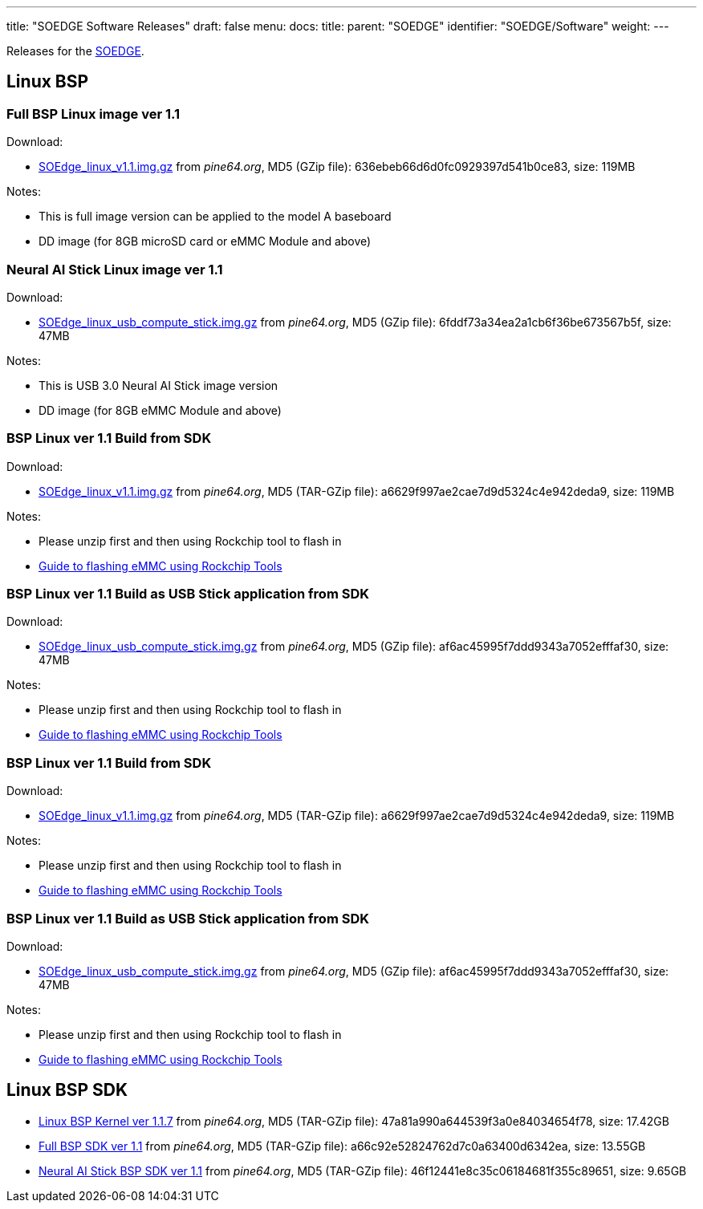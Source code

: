 ---
title: "SOEDGE Software Releases"
draft: false
menu:
  docs:
    title:
    parent: "SOEDGE"
    identifier: "SOEDGE/Software"
    weight: 
---

Releases for the link:/documentation/SOEDGE[SOEDGE].

== Linux BSP

=== Full BSP Linux image ver 1.1

Download:

* https://files.pine64.org//os/SOEdge/stock/SOEdge_linux_v1.1.img.gz[SOEdge_linux_v1.1.img.gz] from _pine64.org_, MD5 (GZip file): 636ebeb66d6d0fc0929397d541b0ce83, size: 119MB

Notes:

* This is full image version can be applied to the model A baseboard
* DD image (for 8GB microSD card or eMMC Module and above)

=== Neural AI Stick Linux image ver 1.1

Download:

* https://files.pine64.org/os/SOEdge/stock/SOEdge_linux_usb_compute_stick.img.gz[SOEdge_linux_usb_compute_stick.img.gz] from _pine64.org_, MD5 (GZip file): 6fddf73a34ea2a1cb6f36be673567b5f, size: 47MB

Notes:

* This is USB 3.0 Neural AI Stick image version
* DD image (for 8GB eMMC Module and above)

=== BSP Linux ver 1.1 Build from SDK

Download:

* http://files.pine64.org/os/SOEdge/stock/SOEdge_linux_v1.1.img.gz[SOEdge_linux_v1.1.img.gz] from _pine64.org_, MD5 (TAR-GZip file): a6629f997ae2cae7d9d5324c4e942deda9, size: 119MB

Notes:

* Please unzip first and then using Rockchip tool to flash in
* link:/documentation/General/Getting_started#Flashing_to_eMMC_using_Rockchip_Tools_.28Rock64_Only.29[Guide to flashing eMMC using Rockchip Tools]

=== BSP Linux ver 1.1 Build as USB Stick application from SDK

Download:

* http://files.pine64.org/os/SOEdge/stock/SOEdge_linux_usb_compute_stick.img.gz[SOEdge_linux_usb_compute_stick.img.gz] from _pine64.org_, MD5 (GZip file): af6ac45995f7ddd9343a7052efffaf30, size: 47MB

Notes:

* Please unzip first and then using Rockchip tool to flash in
* link:/documentation/General/Getting_started#Flashing_to_eMMC_using_Rockchip_Tools_.28Rock64_Only.29[Guide to flashing eMMC using Rockchip Tools]

=== BSP Linux ver 1.1 Build from SDK

Download:

* http://files.pine64.org/os/SOEdge/stock/SOEdge_linux_v1.1.img.gz[SOEdge_linux_v1.1.img.gz] from _pine64.org_, MD5 (TAR-GZip file): a6629f997ae2cae7d9d5324c4e942deda9, size: 119MB

Notes:

* Please unzip first and then using Rockchip tool to flash in
* link:/documentation/General/Getting_started#Flashing_to_eMMC_using_Rockchip_Tools_.28Rock64_Only.29[Guide to flashing eMMC using Rockchip Tools]

=== BSP Linux ver 1.1 Build as USB Stick application from SDK

Download:

* http://files.pine64.org/os/SOEdge/stock/SOEdge_linux_usb_compute_stick.img.gz[SOEdge_linux_usb_compute_stick.img.gz] from _pine64.org_, MD5 (GZip file): af6ac45995f7ddd9343a7052efffaf30, size: 47MB

Notes:

* Please unzip first and then using Rockchip tool to flash in
* link:/documentation/General/Getting_started#Flashing_to_eMMC_using_Rockchip_Tools_.28Rock64_Only.29[Guide to flashing eMMC using Rockchip Tools]

== Linux BSP SDK

* http://files.pine64.org/SDK/SOEdge/rk1808_v1.1.7.tar.gz[Linux BSP Kernel ver 1.1.7] from _pine64.org_, MD5 (TAR-GZip file): 47a81a990a644539f3a0e84034654f78, size: 17.42GB
* https://files.pine64.org/SDK/SOEdge/SOEdge_RK-BSP_SDK_v1.1.tar.gz[Full BSP SDK ver 1.1] from _pine64.org_, MD5 (TAR-GZip file): a66c92e52824762d7c0a63400d6342ea, size: 13.55GB
* https://files.pine64.org/SDK/SOEdge/SOEdge_RK-BSP_USB_Dongle_SDK_v1.1.tar.gz[Neural AI Stick BSP SDK ver 1.1] from _pine64.org_, MD5 (TAR-GZip file): 46f12441e8c35c06184681f355c89651, size: 9.65GB

